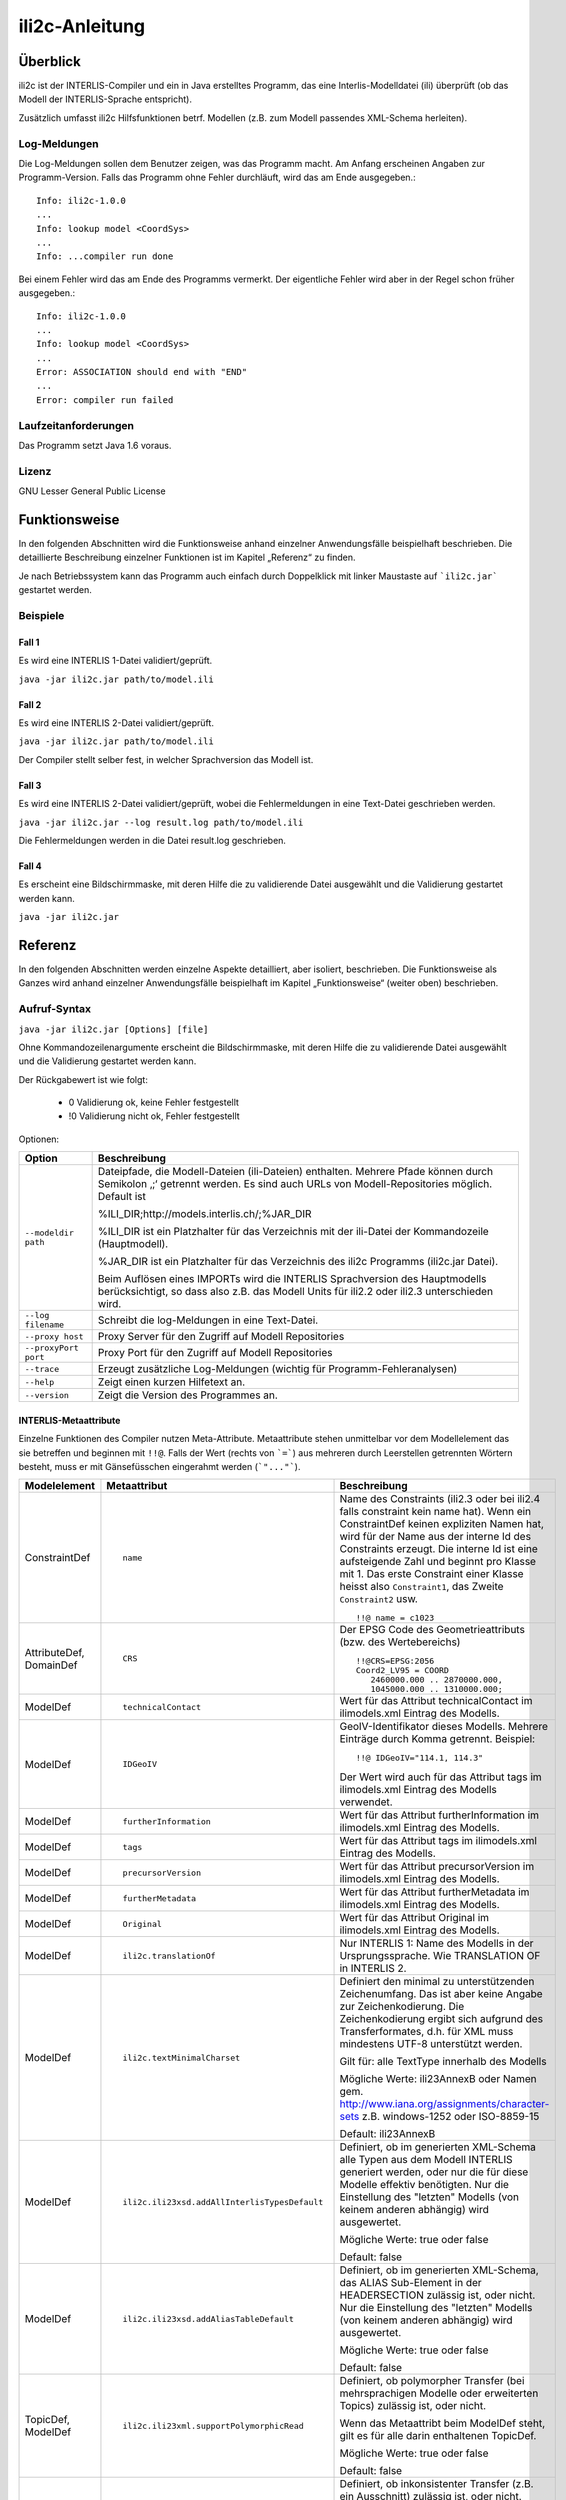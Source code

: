 ======================
ili2c-Anleitung
======================

Überblick
=========

ili2c ist der INTERLIS-Compiler und ein in Java erstelltes Programm, das eine
Interlis-Modelldatei (ili) überprüft (ob das Modell der 
INTERLIS-Sprache entspricht).

Zusätzlich umfasst ili2c Hilfsfunktionen betrf. 
Modellen (z.B. zum Modell passendes XML-Schema herleiten).

Log-Meldungen
-------------
Die Log-Meldungen sollen dem Benutzer zeigen, was das Programm macht.
Am Anfang erscheinen Angaben zur Programm-Version.
Falls das Programm ohne Fehler durchläuft, wird das am Ende ausgegeben.::
	
  Info: ili2c-1.0.0
  ...
  Info: lookup model <CoordSys>
  ...
  Info: ...compiler run done

Bei einem Fehler wird das am Ende des Programms vermerkt. Der eigentliche 
Fehler wird aber in der Regel schon früher ausgegeben.::
	
  Info: ili2c-1.0.0
  ...
  Info: lookup model <CoordSys>
  ...
  Error: ASSOCIATION should end with "END"
  ...
  Error: compiler run failed

Laufzeitanforderungen
---------------------

Das Programm setzt Java 1.6 voraus.

Lizenz
------

GNU Lesser General Public License

Funktionsweise
==============

In den folgenden Abschnitten wird die Funktionsweise anhand einzelner
Anwendungsfälle beispielhaft beschrieben. Die detaillierte Beschreibung
einzelner Funktionen ist im Kapitel „Referenz“ zu finden.

Je nach Betriebssystem kann das Programm auch einfach durch Doppelklick mit linker Maustaste 
auf  ```ili2c.jar``` gestartet werden.

Beispiele
---------

Fall 1
~~~~~~

Es wird eine INTERLIS 1-Datei validiert/geprüft.

``java -jar ili2c.jar path/to/model.ili``

Fall 2
~~~~~~

Es wird eine INTERLIS 2-Datei validiert/geprüft.

``java -jar ili2c.jar path/to/model.ili``

Der Compiler stellt selber fest, in welcher Sprachversion das Modell ist.

Fall 3
~~~~~~

Es wird eine INTERLIS 2-Datei validiert/geprüft, wobei die Fehlermeldungen 
in eine Text-Datei geschrieben werden.

``java -jar ili2c.jar --log result.log path/to/model.ili``

Die Fehlermeldungen werden in die Datei result.log geschrieben.


Fall 4
~~~~~~

Es erscheint eine Bildschirmmaske, mit deren Hilfe die zu validierende Datei 
ausgewählt und die Validierung gestartet werden kann.

``java -jar ili2c.jar``


Referenz
========

In den folgenden Abschnitten werden einzelne Aspekte detailliert, aber
isoliert, beschrieben. Die Funktionsweise als Ganzes wird anhand
einzelner Anwendungsfälle beispielhaft im Kapitel „Funktionsweise“
(weiter oben) beschrieben.

Aufruf-Syntax
-------------

``java -jar ili2c.jar [Options] [file]``

Ohne Kommandozeilenargumente erscheint die Bildschirmmaske, mit deren Hilfe die zu validierende Datei 
ausgewählt und die Validierung gestartet werden kann.

Der Rückgabewert ist wie folgt:

  - 0 Validierung ok, keine Fehler festgestellt
  - !0 Validierung nicht ok, Fehler festgestellt

Optionen:

+---------------------------------------------+----------------------------------------------------------------------------------------------------------------------------------------------------------------------------------------------------------------------------------------------------------------------------------------------------------------------------------------------------------------------------------------------------------------------------------------------------------------------------------------------------------------------------------------+
| Option                                      | Beschreibung                                                                                                                                                                                                                                                                                                                                                                                                                                                                                                                           |
+=============================================+========================================================================================================================================================================================================================================================================================================================================================================================================================================================================================================================================+
| ``--modeldir path``                         | Dateipfade, die Modell-Dateien (ili-Dateien) enthalten. Mehrere Pfade können durch Semikolon ‚;‘ getrennt werden. Es sind auch URLs von Modell-Repositories möglich. Default ist                                                                                                                                                                                                                                                                                                                                                       |
|                                             |                                                                                                                                                                                                                                                                                                                                                                                                                                                                                                                                        |
|                                             | %ILI\_DIR;http://models.interlis.ch/;%JAR\_DIR                                                                                                                                                                                                                                                                                                                                                                                                                                                                                         |
|                                             |                                                                                                                                                                                                                                                                                                                                                                                                                                                                                                                                        |
|                                             | %ILI\_DIR ist ein Platzhalter für das Verzeichnis mit der ili-Datei der Kommandozeile (Hauptmodell).                                                                                                                                                                                                                                                                                                                                                                                                                                   |
|                                             |                                                                                                                                                                                                                                                                                                                                                                                                                                                                                                                                        |
|                                             | %JAR\_DIR ist ein Platzhalter für das Verzeichnis des ili2c Programms (ili2c.jar Datei).                                                                                                                                                                                                                                                                                                                                                                                                                                               |
|                                             |                                                                                                                                                                                                                                                                                                                                                                                                                                                                                                                                        |
|                                             | Beim Auflösen eines IMPORTs wird die INTERLIS Sprachversion des Hauptmodells berücksichtigt, so dass also z.B. das Modell Units für ili2.2 oder ili2.3 unterschieden wird.                                                                                                                                                                                                                                                                                                                                                             |
+---------------------------------------------+----------------------------------------------------------------------------------------------------------------------------------------------------------------------------------------------------------------------------------------------------------------------------------------------------------------------------------------------------------------------------------------------------------------------------------------------------------------------------------------------------------------------------------------+
| ``--log filename``                          | Schreibt die log-Meldungen in eine Text-Datei.                                                                                                                                                                                                                                                                                                                                                                                                                                                                                         |
+---------------------------------------------+----------------------------------------------------------------------------------------------------------------------------------------------------------------------------------------------------------------------------------------------------------------------------------------------------------------------------------------------------------------------------------------------------------------------------------------------------------------------------------------------------------------------------------------+
| ``--proxy host``                            | Proxy Server für den Zugriff auf Modell Repositories                                                                                                                                                                                                                                                                                                                                                                                                                                                                                   |
+---------------------------------------------+----------------------------------------------------------------------------------------------------------------------------------------------------------------------------------------------------------------------------------------------------------------------------------------------------------------------------------------------------------------------------------------------------------------------------------------------------------------------------------------------------------------------------------------+
| ``--proxyPort port``                        | Proxy Port für den Zugriff auf Modell Repositories                                                                                                                                                                                                                                                                                                                                                                                                                                                                                     |
+---------------------------------------------+----------------------------------------------------------------------------------------------------------------------------------------------------------------------------------------------------------------------------------------------------------------------------------------------------------------------------------------------------------------------------------------------------------------------------------------------------------------------------------------------------------------------------------------+
| ``--trace``                                 | Erzeugt zusätzliche Log-Meldungen (wichtig für Programm-Fehleranalysen)                                                                                                                                                                                                                                                                                                                                                                                                                                                                |
+---------------------------------------------+----------------------------------------------------------------------------------------------------------------------------------------------------------------------------------------------------------------------------------------------------------------------------------------------------------------------------------------------------------------------------------------------------------------------------------------------------------------------------------------------------------------------------------------+
| ``--help``                                  | Zeigt einen kurzen Hilfetext an.                                                                                                                                                                                                                                                                                                                                                                                                                                                                                                       |
+---------------------------------------------+----------------------------------------------------------------------------------------------------------------------------------------------------------------------------------------------------------------------------------------------------------------------------------------------------------------------------------------------------------------------------------------------------------------------------------------------------------------------------------------------------------------------------------------+
| ``--version``                               | Zeigt die Version des Programmes an.                                                                                                                                                                                                                                                                                                                                                                                                                                                                                                   |
+---------------------------------------------+----------------------------------------------------------------------------------------------------------------------------------------------------------------------------------------------------------------------------------------------------------------------------------------------------------------------------------------------------------------------------------------------------------------------------------------------------------------------------------------------------------------------------------------+


INTERLIS-Metaattribute
~~~~~~~~~~~~~~~~~~~~~~
Einzelne Funktionen des Compiler nutzen Meta-Attribute. 
Metaattribute stehen unmittelbar vor dem Modellelement das sie betreffen und beginnen mit ``!!@``.
Falls der Wert (rechts von ```=```) aus mehreren durch Leerstellen getrennten Wörtern besteht, muss er mit Gänsefüsschen eingerahmt werden (```"..."```).

+------------------+---------------------------------------------+-----------------------------------------------------------------------------------+
| Modelelement     | Metaattribut                                | Beschreibung                                                                      |
+==================+=============================================+===================================================================================+
| ConstraintDef    | ::                                          | Name des Constraints (ili2.3 oder bei ili2.4 falls constraint kein name hat).     |
|                  |                                             | Wenn ein ConstraintDef keinen expliziten Namen hat, wird für der Name             |
|                  |                                             | aus der interne Id des Constraints erzeugt. Die                                   |
|                  |                                             | interne Id ist eine aufsteigende Zahl und beginnt pro Klasse mit 1. Das           |
|                  |                                             | erste Constraint einer Klasse heisst also ``Constraint1``,                        |
|                  |                                             | das Zweite ``Constraint2`` usw.                                                   |
|                  |  name                                       |                                                                                   |
|                  |                                             | ::                                                                                |
|                  |                                             |                                                                                   |
|                  |                                             |   !!@ name = c1023                                                                |
|                  |                                             |                                                                                   |
|                  |                                             |                                                                                   |
|                  |                                             |                                                                                   |
+------------------+---------------------------------------------+-----------------------------------------------------------------------------------+
| AttributeDef,    | ::                                          | Der EPSG Code des Geometrieattributs (bzw. des Wertebereichs)                     |
| DomainDef        |                                             |                                                                                   |
|                  |  CRS                                        | ::                                                                                |
|                  |                                             |                                                                                   |
|                  |                                             |   !!@CRS=EPSG:2056                                                                |
|                  |                                             |   Coord2_LV95 = COORD                                                             |
|                  |                                             |      2460000.000 .. 2870000.000,                                                  |
|                  |                                             |      1045000.000 .. 1310000.000;                                                  |
+------------------+---------------------------------------------+-----------------------------------------------------------------------------------+
| ModelDef         | ::                                          |  Wert für das Attribut technicalContact im ilimodels.xml Eintrag des Modells.     |
|                  |                                             |                                                                                   |
|                  |  technicalContact                           |                                                                                   |
+------------------+---------------------------------------------+-----------------------------------------------------------------------------------+
| ModelDef         | ::                                          | GeoIV-Identifikator dieses Modells. Mehrere Einträge durch Komma getrennt.        |
|                  |                                             | Beispiel:                                                                         |
|                  |  IDGeoIV                                    |                                                                                   |
|                  |                                             | ::                                                                                |
|                  |                                             |                                                                                   |
|                  |                                             |   !!@ IDGeoIV="114.1, 114.3"                                                      |
|                  |                                             |                                                                                   |
|                  |                                             | Der Wert wird auch für das Attribut tags im ilimodels.xml Eintrag des Modells     |
|                  |                                             | verwendet.                                                                        |
+------------------+---------------------------------------------+-----------------------------------------------------------------------------------+
| ModelDef         | ::                                          |  Wert für das Attribut furtherInformation im ilimodels.xml Eintrag des Modells.   |
|                  |                                             |                                                                                   |
|                  |  furtherInformation                         |                                                                                   |
+------------------+---------------------------------------------+-----------------------------------------------------------------------------------+
| ModelDef         | ::                                          |  Wert für das Attribut tags im ilimodels.xml Eintrag des Modells.                 |
|                  |                                             |                                                                                   |
|                  |  tags                                       |                                                                                   |
+------------------+---------------------------------------------+-----------------------------------------------------------------------------------+
| ModelDef         | ::                                          |  Wert für das Attribut precursorVersion im ilimodels.xml Eintrag des Modells.     |
|                  |                                             |                                                                                   |
|                  |  precursorVersion                           |                                                                                   |
+------------------+---------------------------------------------+-----------------------------------------------------------------------------------+
| ModelDef         | ::                                          |  Wert für das Attribut furtherMetadata im ilimodels.xml Eintrag des Modells.      |
|                  |                                             |                                                                                   |
|                  |  furtherMetadata                            |                                                                                   |
+------------------+---------------------------------------------+-----------------------------------------------------------------------------------+
| ModelDef         | ::                                          |  Wert für das Attribut Original im ilimodels.xml Eintrag des Modells.             |
|                  |                                             |                                                                                   |
|                  |  Original                                   |                                                                                   |
+------------------+---------------------------------------------+-----------------------------------------------------------------------------------+
| ModelDef         | ::                                          |  Nur INTERLIS 1: Name des Modells in der Ursprungssprache.                        |
|                  |                                             |  Wie TRANSLATION OF in INTERLIS 2.                                                |
|                  |  ili2c.translationOf                        |                                                                                   |
+------------------+---------------------------------------------+-----------------------------------------------------------------------------------+
| ModelDef         | ::                                          | Definiert den minimal zu unterstützenden Zeichenumfang.                           |
|                  |                                             | Das ist aber keine Angabe zur Zeichenkodierung.                                   |
|                  |  ili2c.textMinimalCharset                   | Die Zeichenkodierung ergibt sich aufgrund des Transferformates,                   |
|                  |                                             | d.h. für XML muss mindestens UTF-8 unterstützt werden.                            |
|                  |                                             |                                                                                   |
|                  |                                             | Gilt für: alle TextType innerhalb des Modells                                     |
|                  |                                             |                                                                                   |
|                  |                                             | Mögliche Werte: ili23AnnexB oder Namen                                            |
|                  |                                             | gem. http://www.iana.org/assignments/character-sets z.B. windows-1252             |
|                  |                                             | oder ISO-8859-15                                                                  |
|                  |                                             |                                                                                   |
|                  |                                             | Default: ili23AnnexB                                                              |
|                  |                                             |                                                                                   |
+------------------+---------------------------------------------+-----------------------------------------------------------------------------------+
| ModelDef         | ::                                          | Definiert, ob im generierten XML-Schema                                           |
|                  |                                             | alle Typen aus dem Modell INTERLIS generiert werden,                              |
|                  |                                             | oder nur die für diese Modelle effektiv benötigten.                               |
|                  |  ili2c.ili23xsd.addAllInterlisTypesDefault  | Nur die Einstellung des "letzten" Modells (von keinem anderen abhängig)           |
|                  |                                             | wird ausgewertet.                                                                 |
|                  |                                             |                                                                                   |
|                  |                                             | Mögliche Werte: true oder false                                                   |
|                  |                                             |                                                                                   |
|                  |                                             | Default: false                                                                    |
|                  |                                             |                                                                                   |
+------------------+---------------------------------------------+-----------------------------------------------------------------------------------+
| ModelDef         | ::                                          | Definiert, ob im generierten XML-Schema,                                          |
|                  |                                             | das ALIAS Sub-Element in der HEADERSECTION zulässig ist, oder nicht.              |
|                  |  ili2c.ili23xsd.addAliasTableDefault        | Nur die Einstellung des "letzten" Modells (von keinem anderen abhängig)           |
|                  |                                             | wird ausgewertet.                                                                 |
|                  |                                             |                                                                                   |
|                  |                                             | Mögliche Werte: true oder false                                                   |
|                  |                                             |                                                                                   |
|                  |                                             | Default: false                                                                    |
|                  |                                             |                                                                                   |
+------------------+---------------------------------------------+-----------------------------------------------------------------------------------+
| TopicDef,        | ::                                          | Definiert, ob polymorpher Transfer (bei mehrsprachigen Modelle oder               |
| ModelDef         |                                             | erweiterten Topics) zulässig ist, oder nicht.                                     |
|                  |  ili2c.ili23xml.supportPolymorphicRead      |                                                                                   |
|                  |                                             | Wenn das Metaattribt beim ModelDef steht, gilt es für alle darin enthaltenen      |
|                  |                                             | TopicDef.                                                                         |
|                  |                                             |                                                                                   |
|                  |                                             | Mögliche Werte: true oder false                                                   |
|                  |                                             |                                                                                   |
|                  |                                             | Default: false                                                                    |
|                  |                                             |                                                                                   |
+------------------+---------------------------------------------+-----------------------------------------------------------------------------------+
| TopicDef,        | ::                                          | Definiert, ob inkonsistenter Transfer (z.B. ein Ausschnitt) zulässig ist,         |
| ModelDef         |                                             | oder nicht.                                                                       |
|                  |  ili2c.ili23xml.supportInconsistentTransfer |                                                                                   |
|                  |                                             | Wenn das Metaattribt beim ModelDef steht, gilt es für alle darin enthaltenen      |
|                  |                                             | TopicDef.                                                                         |
|                  |                                             |                                                                                   |
|                  |                                             | Mögliche Werte: true oder false                                                   |
|                  |                                             |                                                                                   |
|                  |                                             | Default: false                                                                    |
|                  |                                             |                                                                                   |
+------------------+---------------------------------------------+-----------------------------------------------------------------------------------+
| TopicDef,        | ::                                          | Definiert, ob inkrementeller Transfer zulässig ist, oder nicht.                   |
| ModelDef         |                                             |                                                                                   |
|                  |  ili2c.ili23xml.supportIncrementalTransfer  |                                                                                   |
|                  |                                             | Wenn das Metaattribt beim ModelDef steht, gilt es für alle darin enthaltenen      |
|                  |                                             | TopicDef.                                                                         |
|                  |                                             |                                                                                   |
|                  |                                             | Mögliche Werte: true oder false                                                   |
|                  |                                             |                                                                                   |
|                  |                                             | Default: false                                                                    |
|                  |                                             |                                                                                   |
+------------------+---------------------------------------------+-----------------------------------------------------------------------------------+
| TopicDef,        | ::                                          | Definiert, ob das BID XML-Attribut bei den Objekten im Transfer zulässig          |
| ModelDef         |                                             | ist, oder nicht.                                                                  |
|                  |  ili2c.ili23xml.supportSourceBasketId       | Das BID XML-Attribut bei den Behältern ist unabhängig davon immer vorhanden.      |
|                  |                                             | Wenn das Metaattribt beim ModelDef steht, gilt es für alle darin enthaltenen      |
|                  |                                             | TopicDef.                                                                         |
|                  |                                             |                                                                                   |
|                  |                                             | Mögliche Werte: true oder false                                                   |
|                  |                                             |                                                                                   |
|                  |                                             | Default: false                                                                    |
|                  |                                             |                                                                                   |
+------------------+---------------------------------------------+-----------------------------------------------------------------------------------+

Ein Modell kann beliebige weitere Metaattribute enthalten; diese werden 
durch ili2c gelesen, und je nach Ausgabeformat wieder ausgegeben (z.B. bei -oIMD16).

In eCH-0118 werden weitere Meta-Attribute spezifiziert. Diese werden bei der Verwendung von -oILIGML2 durch ili2c benutzt.